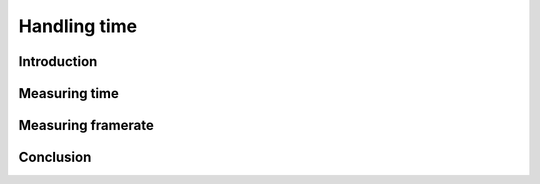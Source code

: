 Handling time
=============

Introduction
------------

Measuring time
--------------

Measuring framerate
-------------------

Conclusion
----------
